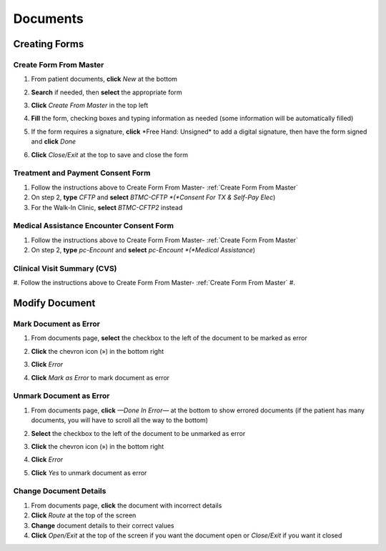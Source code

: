 .. raw:: html

    <style> .signatureText {color: white; background-color: red;} </style>

.. role:: signatureText

*********
Documents
*********

Creating Forms
==============

Create Form From Master
-----------------------

#. From patient documents, **click** *New* at the bottom
#. **Search** if needed, then **select** the appropriate form
#. **Click** *Create From Master* in the top left

   .. image:: images/create-from-master.png

#. **Fill** the form, checking boxes and typing information as needed (some information will be automatically filled)
#. If the form requires a signature, **click** :signatureText:`*Free Hand: Unsigned*` to add a digital signature, then have the form signed and **click** *Done*

   .. image:: images/digital-signature.png

#. **Click** *Close/Exit* at the top to save and close the form

Treatment and Payment Consent Form
----------------------------------

#. Follow the instructions above to Create Form From Master-  :ref:`Create Form From Master`
#. On step 2, **type** *CFTP* and **select** *BTMC-CFTP *(*Consent For TX & Self-Pay Elec*)
#. For the Walk-In Clinic, **select** *BTMC-CFTP2* instead

Medical Assistance Encounter Consent Form
-----------------------------------------

#. Follow the instructions above to Create Form From Master-  :ref:`Create Form From Master`
#. On step 2, **type** *pc-Encount* and **select** *pc-Encount *(*Medical Assistance*)

Clinical Visit Summary (CVS)
----------------------------

#. Follow the instructions above to Create Form From Master-  :ref:`Create Form From Master`
#. 

Modify Document
===============

Mark Document as Error
----------------------

#. From documents page, **select** the checkbox to the left of the document to be marked as error
#. **Click** the chevron icon (») in the bottom right
#. **Click** *Error*
#. **Click** *Mark as Error* to mark document as error

   .. image:: images/mark-error.png


Unmark Document as Error
------------------------

#. From documents page, **click** *—Done In Error—* at the bottom to show errored documents (if the patient has many documents, you will have to scroll all the way to the bottom)
#. **Select** the checkbox to the left of the document to be unmarked as error
#. **Click** the chevron icon (») in the bottom right
#. **Click** *Error*
#. **Click** *Yes* to unmark document as error

   .. image:: images/unmark-error.png

Change Document Details
-----------------------

#. From documents page, **click** the document with incorrect details
#. **Click** *Route* at the top of the screen
#. **Change** document details to their correct values
#. **Click** *Open/Exit* at the top of the screen if you want the document open or *Close/Exit* if you want it closed